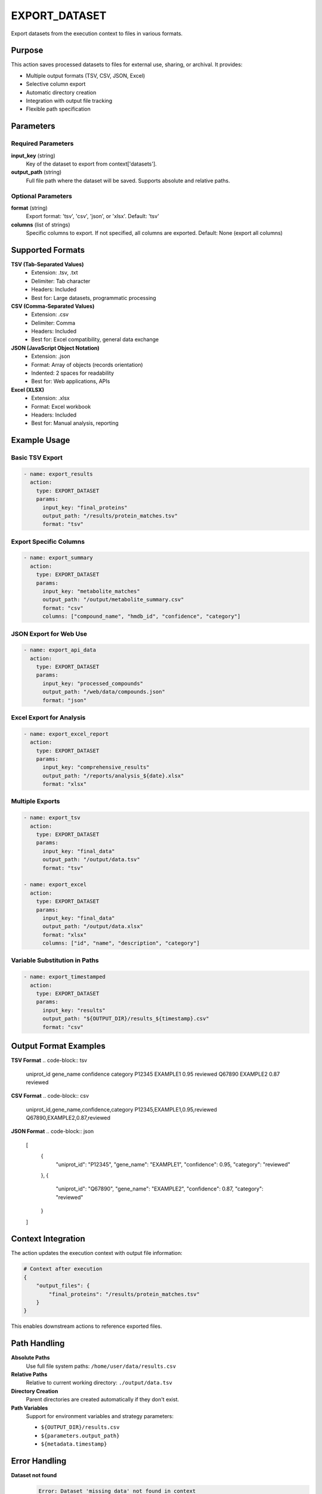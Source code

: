 EXPORT_DATASET
==============

Export datasets from the execution context to files in various formats.

Purpose
-------

This action saves processed datasets to files for external use, sharing, or archival. It provides:

* Multiple output formats (TSV, CSV, JSON, Excel)
* Selective column export
* Automatic directory creation
* Integration with output file tracking
* Flexible path specification

Parameters
----------

Required Parameters
~~~~~~~~~~~~~~~~~~~

**input_key** (string)
  Key of the dataset to export from context['datasets'].

**output_path** (string)
  Full file path where the dataset will be saved. Supports absolute and relative paths.

Optional Parameters
~~~~~~~~~~~~~~~~~~~

**format** (string)
  Export format: 'tsv', 'csv', 'json', or 'xlsx'.
  Default: 'tsv'

**columns** (list of strings)
  Specific columns to export. If not specified, all columns are exported.
  Default: None (export all columns)

Supported Formats
-----------------

**TSV (Tab-Separated Values)**
  * Extension: .tsv, .txt
  * Delimiter: Tab character
  * Headers: Included
  * Best for: Large datasets, programmatic processing

**CSV (Comma-Separated Values)**
  * Extension: .csv
  * Delimiter: Comma
  * Headers: Included
  * Best for: Excel compatibility, general data exchange

**JSON (JavaScript Object Notation)**
  * Extension: .json
  * Format: Array of objects (records orientation)
  * Indented: 2 spaces for readability
  * Best for: Web applications, APIs

**Excel (XLSX)**
  * Extension: .xlsx
  * Format: Excel workbook
  * Headers: Included
  * Best for: Manual analysis, reporting

Example Usage
-------------

Basic TSV Export
~~~~~~~~~~~~~~~~

.. code-block:: yaml

    - name: export_results
      action:
        type: EXPORT_DATASET
        params:
          input_key: "final_proteins"
          output_path: "/results/protein_matches.tsv"
          format: "tsv"

Export Specific Columns
~~~~~~~~~~~~~~~~~~~~~~~

.. code-block:: yaml

    - name: export_summary
      action:
        type: EXPORT_DATASET
        params:
          input_key: "metabolite_matches"
          output_path: "/output/metabolite_summary.csv"
          format: "csv"
          columns: ["compound_name", "hmdb_id", "confidence", "category"]

JSON Export for Web Use
~~~~~~~~~~~~~~~~~~~~~~~

.. code-block:: yaml

    - name: export_api_data
      action:
        type: EXPORT_DATASET
        params:
          input_key: "processed_compounds"
          output_path: "/web/data/compounds.json"
          format: "json"

Excel Export for Analysis
~~~~~~~~~~~~~~~~~~~~~~~~~

.. code-block:: yaml

    - name: export_excel_report
      action:
        type: EXPORT_DATASET
        params:
          input_key: "comprehensive_results"
          output_path: "/reports/analysis_${date}.xlsx"
          format: "xlsx"

Multiple Exports
~~~~~~~~~~~~~~~~~

.. code-block:: yaml

    - name: export_tsv
      action:
        type: EXPORT_DATASET
        params:
          input_key: "final_data"
          output_path: "/output/data.tsv"
          format: "tsv"

    - name: export_excel
      action:
        type: EXPORT_DATASET
        params:
          input_key: "final_data"
          output_path: "/output/data.xlsx"
          format: "xlsx"
          columns: ["id", "name", "description", "category"]

Variable Substitution in Paths
~~~~~~~~~~~~~~~~~~~~~~~~~~~~~~

.. code-block:: yaml

    - name: export_timestamped
      action:
        type: EXPORT_DATASET
        params:
          input_key: "results"
          output_path: "${OUTPUT_DIR}/results_${timestamp}.csv"
          format: "csv"

Output Format Examples
----------------------

**TSV Format**
.. code-block:: tsv

    uniprot_id	gene_name	confidence	category
    P12345	EXAMPLE1	0.95	reviewed
    Q67890	EXAMPLE2	0.87	reviewed

**CSV Format**
.. code-block:: csv

    uniprot_id,gene_name,confidence,category
    P12345,EXAMPLE1,0.95,reviewed
    Q67890,EXAMPLE2,0.87,reviewed

**JSON Format**
.. code-block:: json

    [
      {
        "uniprot_id": "P12345",
        "gene_name": "EXAMPLE1",
        "confidence": 0.95,
        "category": "reviewed"
      },
      {
        "uniprot_id": "Q67890",
        "gene_name": "EXAMPLE2",
        "confidence": 0.87,
        "category": "reviewed"
      }
    ]

Context Integration
-------------------

The action updates the execution context with output file information:

.. code-block:: python

    # Context after execution
    {
        "output_files": {
            "final_proteins": "/results/protein_matches.tsv"
        }
    }

This enables downstream actions to reference exported files.

Path Handling
-------------

**Absolute Paths**
  Use full file system paths: ``/home/user/data/results.csv``

**Relative Paths**
  Relative to current working directory: ``./output/data.tsv``

**Directory Creation**
  Parent directories are created automatically if they don't exist.

**Path Variables**
  Support for environment variables and strategy parameters:
  
  * ``${OUTPUT_DIR}/results.csv``
  * ``${parameters.output_path}``
  * ``${metadata.timestamp}``

Error Handling
--------------

**Dataset not found**
  .. code-block::
  
      Error: Dataset 'missing_data' not found in context
      
  Solution: Verify the input_key exists in context['datasets'].

**Unsupported format**
  .. code-block::
  
      Error: Unsupported format: xml
      
  Solution: Use supported formats: tsv, csv, json, xlsx.

**Permission denied**
  .. code-block::
  
      Error: Export failed: Permission denied
      
  Solution: Check write permissions for output directory.

**Invalid columns**
  .. code-block::
  
      Error: Column 'missing_col' not found in dataset
      
  Solution: Verify column names exist in the dataset.

Best Practices
--------------

1. **Use descriptive filenames** including dataset type and timestamp
2. **Choose appropriate formats** for intended use:
   
   * TSV/CSV for data processing
   * JSON for web applications
   * Excel for manual analysis

3. **Specify column subsets** to reduce file size and focus on key data
4. **Use absolute paths** in production environments
5. **Include metadata** in filenames (date, version, parameters)
6. **Plan directory structure** for organized output management

Performance Notes
-----------------

* Export speed depends on dataset size and format complexity
* TSV exports are fastest for large datasets
* Excel exports may be slower due to formatting overhead
* JSON exports with many columns can be memory-intensive
* Column filtering reduces export time and file size

File Size Considerations
------------------------

**Large Datasets (>100K rows)**
  * Prefer TSV format for efficiency
  * Consider column filtering to reduce size
  * Use compression if supported by downstream tools

**Memory Usage**
  * Scales with dataset size
  * JSON format uses more memory during export
  * Excel format may require significant memory for large datasets

Integration Patterns
--------------------

**End-of-Pipeline Export**
.. code-block:: yaml

    steps:
      # ... processing steps ...
      
      - name: export_final_results
        action:
          type: EXPORT_DATASET
          params:
            input_key: "processed_data"
            output_path: "/results/final_analysis.tsv"

**Multi-Format Export**
.. code-block:: yaml

    steps:
      # ... processing steps ...
      
      - name: export_for_analysis
        action:
          type: EXPORT_DATASET
          params:
            input_key: "results"
            output_path: "/output/analysis.xlsx"
            format: "xlsx"
      
      - name: export_for_api
        action:
          type: EXPORT_DATASET
          params:
            input_key: "results"
            output_path: "/api/data.json"
            format: "json"
            columns: ["id", "name", "value"]

**Conditional Export**
.. code-block:: yaml

    steps:
      # ... processing steps ...
      
      - name: export_if_successful
        action:
          type: EXPORT_DATASET
          params:
            input_key: "validated_results"
            output_path: "/output/success_${date}.tsv"
            format: "tsv"

---

## Verification Sources
*Last verified: 2025-08-22*

This documentation was verified against the following project resources:

- `/biomapper/src/actions/export_dataset.py` (actual implementation with pandas export and UniversalContext integration)
- `/biomapper/src/actions/typed_base.py` (TypedStrategyAction base class)
- `/biomapper/src/actions/registry.py` (self-registration via @register_action decorator)
- `/biomapper/src/core/standards/context_handler.py` (UniversalContext for unified context access)
- `/biomapper/src/core/standards/base_models.py` (ActionParamsBase inheritance)
- `/biomapper/CLAUDE.md` (2025 standardizations and parameter naming)
